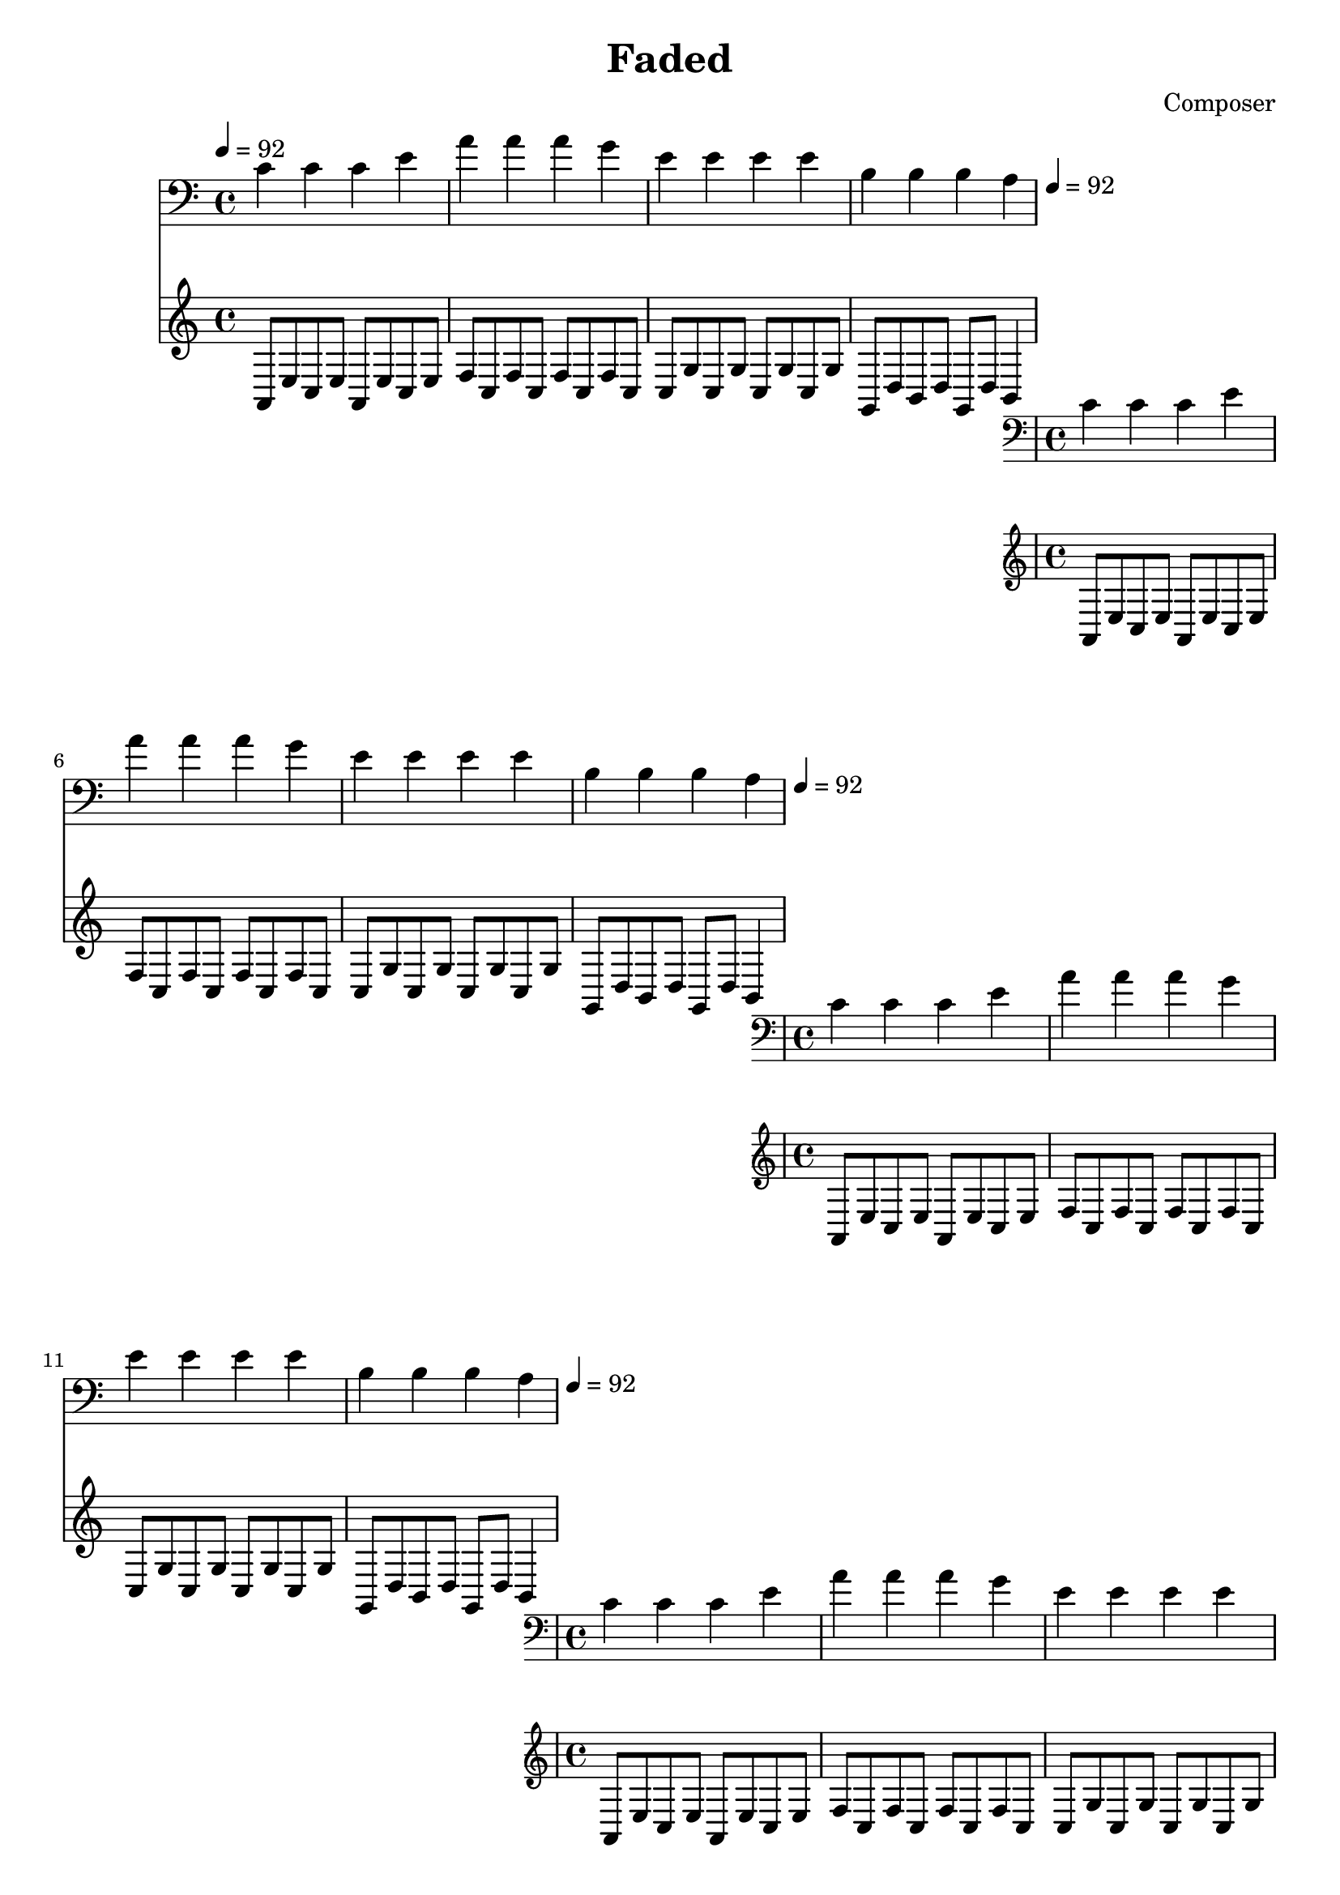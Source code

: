 \header {
  title = "Faded"
  composer = "Composer"
}
\language english
\score {
  
  \transpose ds a,{ %key a for simplicity
  %key b to avoid unsingable g, (on lowest line of clef bass)

  \repeat unfold 20{
<<
% 2019/08/16 w33/5 7:32am done first 4 bars

 \transpose a a{
  { \key ds \minor
  \tempo 4=92
  \clef bass
    fs' fs' fs' as' | 
    ds'' ds'' ds'' cs'' | 
    as' as' as' as'| 
    es' es' es' ds' |
  }
  }

  %\relative c
   { \key ds \minor
  %\clef bass
   
    \repeat unfold 2 {ds8 as fs as}  | %broken <ds fs as>: l d' m' where l d' gives minor
    \repeat unfold 2 { b fs b fs} | % fs appears centrally (as d): f d as perfect 4th
    \repeat unfold 2 {fs cs' fs cs'} | % d s as perfect 5th
    cs gs es gs %broken <cs es gs>: s, t, r
    cs gs
    es4 |

  }


  >>
  }

  }

  \layout {}
  \midi {}
}